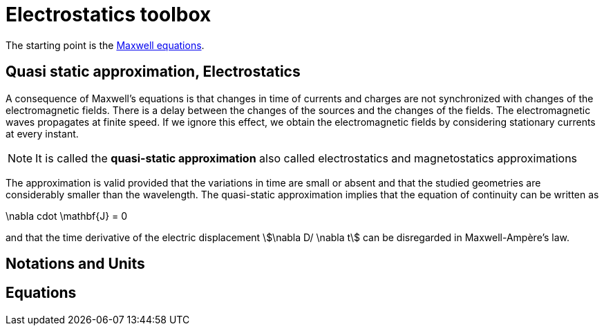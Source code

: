 = Electrostatics toolbox

The starting point is the xref:math:maxwell/Maxwell.adoc[Maxwell equations].

== Quasi static approximation, Electrostatics

A consequence of Maxwell’s equations is that changes in time of currents and charges are not synchronized with changes of the electromagnetic fields.
There is a delay between the changes of the sources and the changes of the fields.
The electromagnetic waves propagates at finite speed.
If we ignore this effect, we obtain the electromagnetic fields by considering stationary currents at every instant.

NOTE: It is called the *quasi-static approximation* also called electrostatics and magnetostatics approximations

The approximation is valid provided that the variations in time are small or absent and that the studied geometries are considerably smaller than the wavelength.
The quasi-static approximation implies that the equation of continuity can be written as

[stem]
====
\nabla cdot \mathbf{J} = 0
====

and that the time derivative of the electric displacement stem:[\nabla D/ \nabla t] can be disregarded in Maxwell-Ampère’s law.


== Notations and Units


== Equations
